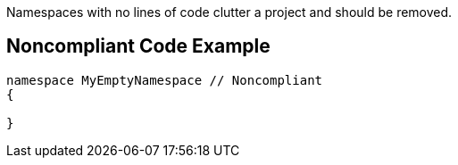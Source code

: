 Namespaces with no lines of code clutter a project and should be removed. 


== Noncompliant Code Example

[source,text]
----
namespace MyEmptyNamespace // Noncompliant
{

}
----


